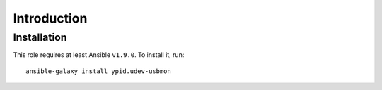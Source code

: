 Introduction
============



Installation
~~~~~~~~~~~~

This role requires at least Ansible ``v1.9.0``. To install it, run::

    ansible-galaxy install ypid.udev-usbmon

..
 Local Variables:
 mode: rst
 ispell-local-dictionary: "american"
 End:
